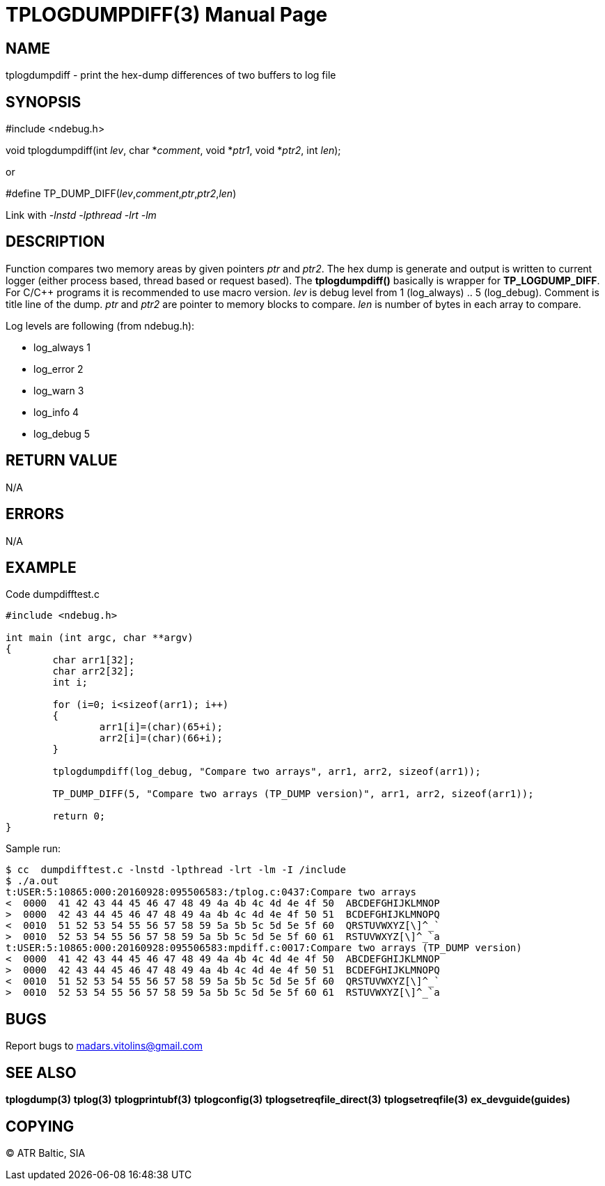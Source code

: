 TPLOGDUMPDIFF(3)
================
:doctype: manpage


NAME
----
tplogdumpdiff - print the hex-dump differences of two buffers to log file


SYNOPSIS
--------
#include <ndebug.h>

void tplogdumpdiff(int 'lev', char *'comment', void *'ptr1', void *'ptr2', int 'len');

or

#define TP_DUMP_DIFF('lev','comment','ptr','ptr2','len')

Link with '-lnstd -lpthread -lrt -lm'

DESCRIPTION
-----------
Function compares two memory areas by given pointers 'ptr' and 'ptr2'. The hex dump is generate and
output is written to current logger (either process based, thread based or request based). The 
*tplogdumpdiff()* basically is wrapper for *TP_LOGDUMP_DIFF*. For C/C++ programs it is recommended
to use macro version. 'lev' is debug level from 1 (log_always) .. 5 (log_debug). Comment is title line of
the dump. 'ptr' and 'ptr2' are pointer to memory blocks to compare. 'len' is number of bytes in each array to compare.

Log levels are following (from ndebug.h):

- log_always      1 

- log_error       2

- log_warn        3

- log_info        4

- log_debug       5



RETURN VALUE
------------
N/A

ERRORS
------
N/A

EXAMPLE
-------

Code dumpdifftest.c

---------------------------------------------------------------------
#include <ndebug.h>

int main (int argc, char **argv)
{
        char arr1[32];
        char arr2[32];
        int i;

        for (i=0; i<sizeof(arr1); i++)
        {
                arr1[i]=(char)(65+i);
                arr2[i]=(char)(66+i);
        }
        
        tplogdumpdiff(log_debug, "Compare two arrays", arr1, arr2, sizeof(arr1));

        TP_DUMP_DIFF(5, "Compare two arrays (TP_DUMP version)", arr1, arr2, sizeof(arr1));
        
        return 0;
}
---------------------------------------------------------------------

Sample run:
---------------------------------------------------------------------
$ cc  dumpdifftest.c -lnstd -lpthread -lrt -lm -I /include
$ ./a.out 
t:USER:5:10865:000:20160928:095506583:/tplog.c:0437:Compare two arrays
<  0000  41 42 43 44 45 46 47 48 49 4a 4b 4c 4d 4e 4f 50  ABCDEFGHIJKLMNOP
>  0000  42 43 44 45 46 47 48 49 4a 4b 4c 4d 4e 4f 50 51  BCDEFGHIJKLMNOPQ
<  0010  51 52 53 54 55 56 57 58 59 5a 5b 5c 5d 5e 5f 60  QRSTUVWXYZ[\]^_`
>  0010  52 53 54 55 56 57 58 59 5a 5b 5c 5d 5e 5f 60 61  RSTUVWXYZ[\]^_`a
t:USER:5:10865:000:20160928:095506583:mpdiff.c:0017:Compare two arrays (TP_DUMP version)
<  0000  41 42 43 44 45 46 47 48 49 4a 4b 4c 4d 4e 4f 50  ABCDEFGHIJKLMNOP
>  0000  42 43 44 45 46 47 48 49 4a 4b 4c 4d 4e 4f 50 51  BCDEFGHIJKLMNOPQ
<  0010  51 52 53 54 55 56 57 58 59 5a 5b 5c 5d 5e 5f 60  QRSTUVWXYZ[\]^_`
>  0010  52 53 54 55 56 57 58 59 5a 5b 5c 5d 5e 5f 60 61  RSTUVWXYZ[\]^_`a
---------------------------------------------------------------------

BUGS
----
Report bugs to madars.vitolins@gmail.com

SEE ALSO
--------
*tplogdump(3)* *tplog(3)* *tplogprintubf(3)* *tplogconfig(3)* *tplogsetreqfile_direct(3)* *tplogsetreqfile(3)* *ex_devguide(guides)*

COPYING
-------
(C) ATR Baltic, SIA

